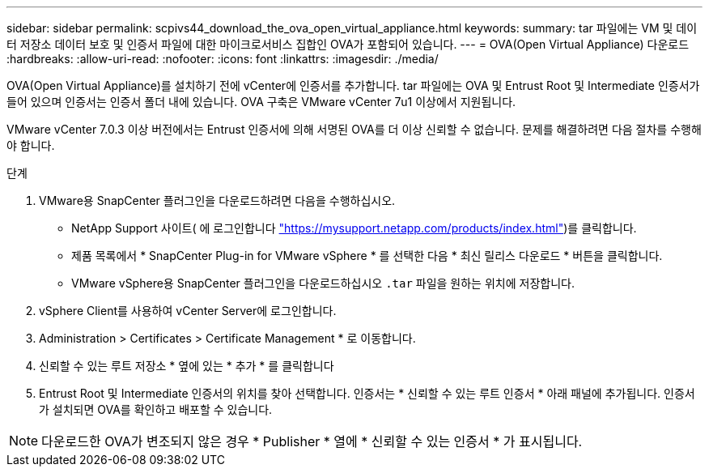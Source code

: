 ---
sidebar: sidebar 
permalink: scpivs44_download_the_ova_open_virtual_appliance.html 
keywords:  
summary: tar 파일에는 VM 및 데이터 저장소 데이터 보호 및 인증서 파일에 대한 마이크로서비스 집합인 OVA가 포함되어 있습니다. 
---
= OVA(Open Virtual Appliance) 다운로드
:hardbreaks:
:allow-uri-read: 
:nofooter: 
:icons: font
:linkattrs: 
:imagesdir: ./media/


[role="lead"]
OVA(Open Virtual Appliance)를 설치하기 전에 vCenter에 인증서를 추가합니다. tar 파일에는 OVA 및 Entrust Root 및 Intermediate 인증서가 들어 있으며 인증서는 인증서 폴더 내에 있습니다. OVA 구축은 VMware vCenter 7u1 이상에서 지원됩니다.

VMware vCenter 7.0.3 이상 버전에서는 Entrust 인증서에 의해 서명된 OVA를 더 이상 신뢰할 수 없습니다. 문제를 해결하려면 다음 절차를 수행해야 합니다.

.단계
. VMware용 SnapCenter 플러그인을 다운로드하려면 다음을 수행하십시오.
+
** NetApp Support 사이트( 에 로그인합니다 https://mysupport.netapp.com/products/index.html["https://mysupport.netapp.com/products/index.html"^])를 클릭합니다.
** 제품 목록에서 * SnapCenter Plug-in for VMware vSphere * 를 선택한 다음 * 최신 릴리스 다운로드 * 버튼을 클릭합니다.
** VMware vSphere용 SnapCenter 플러그인을 다운로드하십시오 `.tar` 파일을 원하는 위치에 저장합니다.


. vSphere Client를 사용하여 vCenter Server에 로그인합니다.
. Administration > Certificates > Certificate Management * 로 이동합니다.
. 신뢰할 수 있는 루트 저장소 * 옆에 있는 * 추가 * 를 클릭합니다
. Entrust Root 및 Intermediate 인증서의 위치를 찾아 선택합니다. 인증서는 * 신뢰할 수 있는 루트 인증서 * 아래 패널에 추가됩니다. 인증서가 설치되면 OVA를 확인하고 배포할 수 있습니다.



NOTE: 다운로드한 OVA가 변조되지 않은 경우 * Publisher * 열에 * 신뢰할 수 있는 인증서 * 가 표시됩니다.
